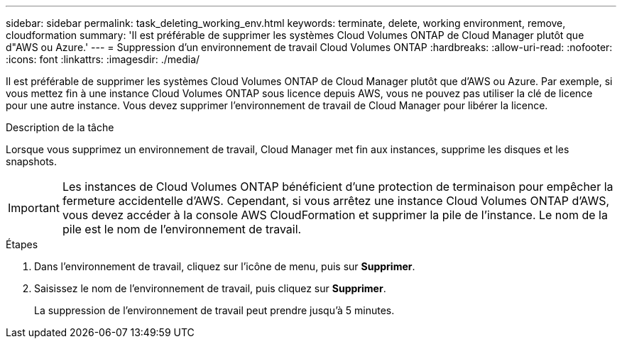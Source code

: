 ---
sidebar: sidebar 
permalink: task_deleting_working_env.html 
keywords: terminate, delete, working environment, remove, cloudformation 
summary: 'Il est préférable de supprimer les systèmes Cloud Volumes ONTAP de Cloud Manager plutôt que d"AWS ou Azure.' 
---
= Suppression d'un environnement de travail Cloud Volumes ONTAP
:hardbreaks:
:allow-uri-read: 
:nofooter: 
:icons: font
:linkattrs: 
:imagesdir: ./media/


[role="lead"]
Il est préférable de supprimer les systèmes Cloud Volumes ONTAP de Cloud Manager plutôt que d'AWS ou Azure. Par exemple, si vous mettez fin à une instance Cloud Volumes ONTAP sous licence depuis AWS, vous ne pouvez pas utiliser la clé de licence pour une autre instance. Vous devez supprimer l'environnement de travail de Cloud Manager pour libérer la licence.

.Description de la tâche
Lorsque vous supprimez un environnement de travail, Cloud Manager met fin aux instances, supprime les disques et les snapshots.


IMPORTANT: Les instances de Cloud Volumes ONTAP bénéficient d'une protection de terminaison pour empêcher la fermeture accidentelle d'AWS. Cependant, si vous arrêtez une instance Cloud Volumes ONTAP d'AWS, vous devez accéder à la console AWS CloudFormation et supprimer la pile de l'instance. Le nom de la pile est le nom de l'environnement de travail.

.Étapes
. Dans l'environnement de travail, cliquez sur l'icône de menu, puis sur *Supprimer*.
. Saisissez le nom de l'environnement de travail, puis cliquez sur *Supprimer*.
+
La suppression de l'environnement de travail peut prendre jusqu'à 5 minutes.


